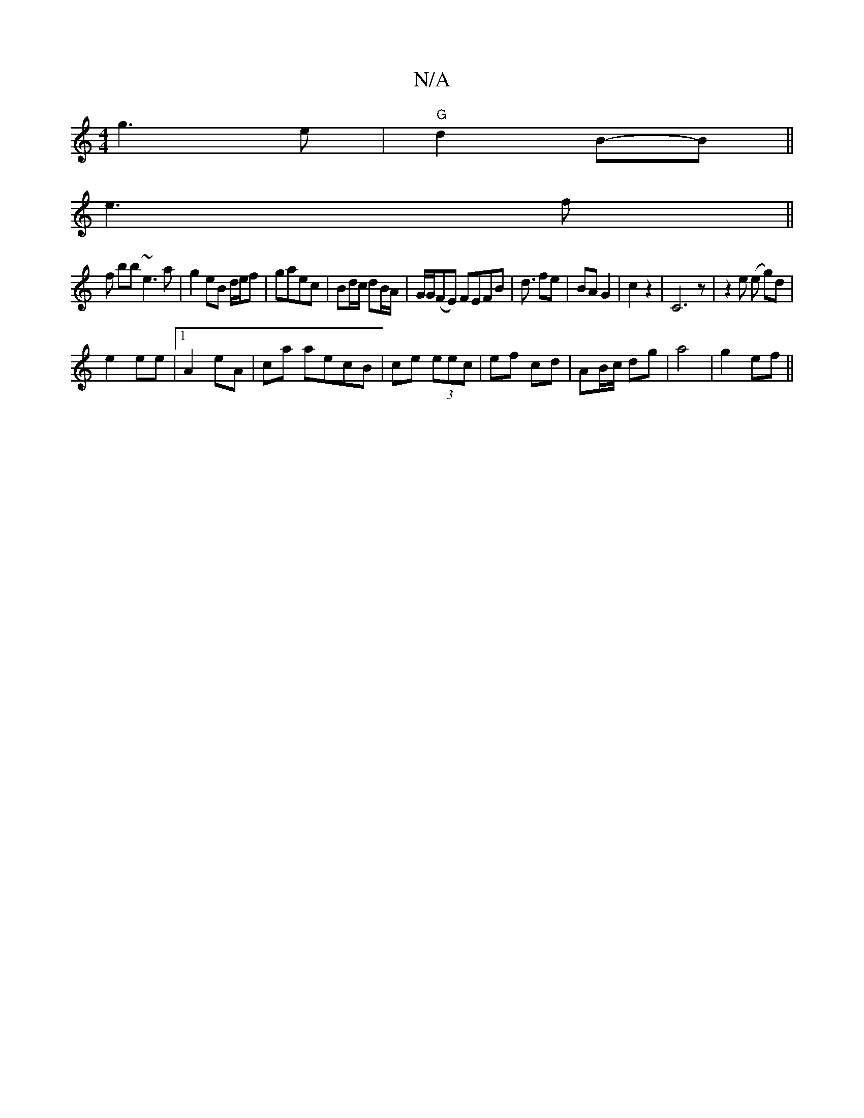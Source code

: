 X:1
T:N/A
M:4/4
R:N/A
K:Cmajor
 g3e|"G" d2 B-B||
e3f ||
fá bb ~e3 a | g2 eB d/e/f | gaec | Bd/c/ dB/A/ | G/G/(FE) FEFB | d3/ fe | BA G2 | c2 z2 | C6 z | z2e (e g)d|
e2 ee |1 A2 eA | ca aecB|ce (3eec | ef cd | AB/c/ dg|a4 | g2 ef ||